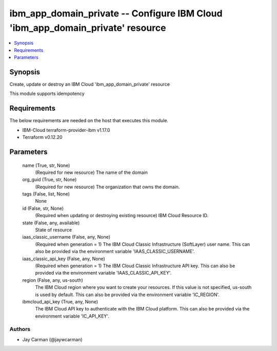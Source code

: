 
ibm_app_domain_private -- Configure IBM Cloud 'ibm_app_domain_private' resource
===============================================================================

.. contents::
   :local:
   :depth: 1


Synopsis
--------

Create, update or destroy an IBM Cloud 'ibm_app_domain_private' resource

This module supports idempotency



Requirements
------------
The below requirements are needed on the host that executes this module.

- IBM-Cloud terraform-provider-ibm v1.17.0
- Terraform v0.12.20



Parameters
----------

  name (True, str, None)
    (Required for new resource) The name of the domain


  org_guid (True, str, None)
    (Required for new resource) The organization that owns the domain.


  tags (False, list, None)
    None


  id (False, str, None)
    (Required when updating or destroying existing resource) IBM Cloud Resource ID.


  state (False, any, available)
    State of resource


  iaas_classic_username (False, any, None)
    (Required when generation = 1) The IBM Cloud Classic Infrastructure (SoftLayer) user name. This can also be provided via the environment variable 'IAAS_CLASSIC_USERNAME'.


  iaas_classic_api_key (False, any, None)
    (Required when generation = 1) The IBM Cloud Classic Infrastructure API key. This can also be provided via the environment variable 'IAAS_CLASSIC_API_KEY'.


  region (False, any, us-south)
    The IBM Cloud region where you want to create your resources. If this value is not specified, us-south is used by default. This can also be provided via the environment variable 'IC_REGION'.


  ibmcloud_api_key (True, any, None)
    The IBM Cloud API key to authenticate with the IBM Cloud platform. This can also be provided via the environment variable 'IC_API_KEY'.













Authors
~~~~~~~

- Jay Carman (@jaywcarman)

